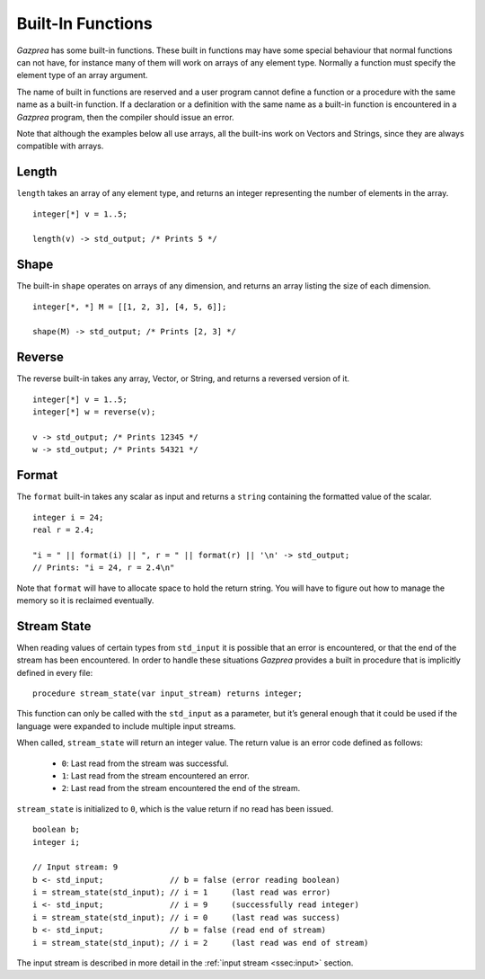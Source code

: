 .. _sec:builtIn:

Built-In Functions
==================

*Gazprea* has some built-in functions. These built in functions may have
some special behaviour that normal functions can not have, for instance
many of them will work on arrays of any element type.
Normally a function must specify the element type of an array argument.

The name of built in functions are reserved and a user program cannot
define a function or a procedure with the same name as a built-in function.
If a declaration or a definition with the same name as a built-in function is
encountered in a *Gazprea* program, then the compiler should issue an error.

Note that although the examples below all use arrays, all the built-ins work
on Vectors and Strings, since they are always compatible with arrays.

.. _ssec:builtIn_length:

Length
------

``length`` takes an array of any element type, and returns an integer
representing the number of elements in the array.

::

         integer[*] v = 1..5;

         length(v) -> std_output; /* Prints 5 */


.. _ssec:builtIn_rows_cols:

Shape
-----

The built-in ``shape`` operates on arrays of any dimension, and returns an
array listing the size of each dimension.

::

         integer[*, *] M = [[1, 2, 3], [4, 5, 6]];

         shape(M) -> std_output; /* Prints [2, 3] */

.. _ssec:builtIn_reverse:

Reverse
-------

The reverse built-in takes any array, Vector, or String, and returns a
reversed version of it.

::

         integer[*] v = 1..5;
         integer[*] w = reverse(v);

         v -> std_output; /* Prints 12345 */
         w -> std_output; /* Prints 54321 */

.. _ssec:builtIn_format:

Format
-------

The ``format`` built-in takes any scalar as input and returns a ``string``
containing the formatted value of the scalar.

::

         integer i = 24;
         real r = 2.4;

         "i = " || format(i) || ", r = " || format(r) || '\n' -> std_output;
         // Prints: "i = 24, r = 2.4\n"

Note that ``format`` will have to allocate space to hold the return string.
You will have to figure out how to manage the memory so it is reclaimed
eventually.

.. _ssec:builtIn_stream_state:

Stream State
------------

When reading values of certain types from ``std_input`` it is possible that an
error is encountered, or that the end of the stream has been encountered. In
order to handle these situations *Gazprea* provides a built in procedure that is
implicitly defined in every file:

::

  procedure stream_state(var input_stream) returns integer;

This function can only be called with the ``std_input`` as a parameter, but it’s
general enough that it could be used if the language were expanded to include
multiple input streams.

When called, ``stream_state`` will return an integer value. The return value is
an error code defined as follows:

  - ``0``: Last read from the stream was successful.
  - ``1``: Last read from the stream encountered an error.
  - ``2``: Last read from the stream encountered the end of the stream.

``stream_state`` is initialized to ``0``, which is the value return if no
read has been issued.

::

    boolean b;
    integer i;

    // Input stream: 9
    b <- std_input;              // b = false (error reading boolean)
    i = stream_state(std_input); // i = 1     (last read was error)
    i <- std_input;              // i = 9     (successfully read integer)
    i = stream_state(std_input); // i = 0     (last read was success)
    b <- std_input;              // b = false (read end of stream)
    i = stream_state(std_input); // i = 2     (last read was end of stream)


The input stream is described in more detail in the
:ref:`input stream <ssec:input>` section. 
